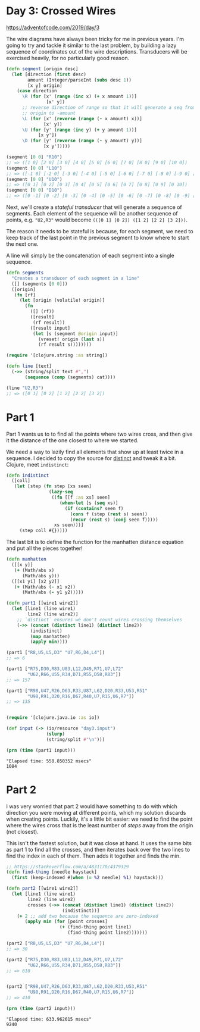 * Day 3: Crossed Wires

https://adventofcode.com/2019/day/3

#+begin_src clojure :ns advent-2019.day3 :noweb yes :exports no :mkdirp yes :tangle src/advent_2019/day3.clj

<<code>>

#+end_src

The wire diagrams have always been tricky for me in previous years.
I'm going to try and tackle it similar to the last problem, by building a lazy
sequence of coordinates out of the wire descriptions. Transducers will be
exercised heavily, for no particularly good reason.

#+begin_src clojure :ns advent-2019.day3 :noweb-ref code :results output
(defn segment [origin desc]
  (let [direction (first desc)
        amount (Integer/parseInt (subs desc 1))
        [x y] origin]
    (case direction
      \R (for [x' (range (inc x) (+ x amount 1))]
               [x' y])
      ;; reverse direction of range so that it will generate a seq from
      ;; origin to -amount
      \L (for [x' (reverse (range (- x amount) x))]
              [x' y])
      \U (for [y' (range (inc y) (+ y amount 1))]
            [x y'])
      \D (for [y' (reverse (range (- y amount) y))]
              [x y']))))

(segment [0 0] "R10")
;; => ([1 0] [2 0] [3 0] [4 0] [5 0] [6 0] [7 0] [8 0] [9 0] [10 0])
(segment [0 0] "L10")
;; => ([-1 0] [-2 0] [-3 0] [-4 0] [-5 0] [-6 0] [-7 0] [-8 0] [-9 0] [-10 0])
(segment [0 0] "U10")
;; => ([0 1] [0 2] [0 3] [0 4] [0 5] [0 6] [0 7] [0 8] [0 9] [0 10])
(segment [0 0] "D10")
;; => ([0 -1] [0 -2] [0 -3] [0 -4] [0 -5] [0 -6] [0 -7] [0 -8] [0 -9] [0 -10])

#+end_src

#+RESULTS:

Next, we'll create a /stateful transducer/ that will generate a sequence of
segments. Each element of the sequence will be another sequence of points,
e.g. ="U2,R3"= would become =(([0 1] [0 2]) ([1 2] [2 2] [3 2]))=.

The reason it needs to be stateful is because, for each segment, we need
to keep track of the last point in the previous segment to know where to start
the next one.

A line will simply be the concatenation of each segment into a single sequence.

#+begin_src clojure :ns advent-2019.day3 :noweb-ref code :results output
(defn segments
  "Creates a transducer of each segment in a line"
  ([] (segments [0 0]))
  ([origin]
   (fn [rf]
     (let [origin (volatile! origin)]
       (fn
         ([] (rf))
         ([result]
          (rf result))
         ([result input]
          (let [s (segment @origin input)]
            (vreset! origin (last s))
            (rf result s))))))))

(require '[clojure.string :as string])

(defn line [text]
  (->> (string/split text #",")
       (sequence (comp (segments) cat))))

(line "U2,R3")
;; => ([0 1] [0 2] [1 2] [2 2] [3 2])

#+end_src

#+RESULTS:

* Part 1
  
Part 1 wants us to to find all the points where two wires cross, and then give
it the distance of the one closest to where we started.

We need a way to lazily find all elements that show up at least twice in a
sequence. I decided to copy the source for [[https://clojuredocs.org/clojure.core/distinct][distinct]] and tweak it a bit. Clojure,
meet =indistinct=:

#+begin_src clojure :ns advent-2019.day3 :noweb-ref code :results output
(defn indistinct
  ([coll]
   (let [step (fn step [xs seen]
                (lazy-seq
                 ((fn [[f :as xs] seen]
                    (when-let [s (seq xs)]
                      (if (contains? seen f)
                        (cons f (step (rest s) seen))
                        (recur (rest s) (conj seen f)))))
                  xs seen)))]
     (step coll #{}))))

#+end_src

#+RESULTS:

The last bit is to define the function for the manhatten distance equation and
put all the pieces together!

#+begin_src clojure :ns advent-2019.day3 :noweb-ref code :results output
(defn manhatten
  ([[x y]]
   (+ (Math/abs x)
      (Math/abs y)))
  ([[x1 y1] [x2 y2]]
   (+ (Math/abs (- x1 x2))
      (Math/abs (- y1 y2)))))

#+end_src

#+RESULTS:

#+begin_src clojure :ns advent-2019.day3 :noweb-ref code :results output :exports both
(defn part1 [[wire1 wire2]]
  (let [line1 (line wire1)
        line2 (line wire2)]
    ;; `distinct` ensures we don't count wires crossing themselves
    (->> (concat (distinct line1) (distinct line2))
         (indistinct)
         (map manhatten)
         (apply min))))

(part1 ["R8,U5,L5,D3" "U7,R6,D4,L4"])
;; => 6

(part1 ["R75,D30,R83,U83,L12,D49,R71,U7,L72"
        "U62,R66,U55,R34,D71,R55,D58,R83"])
;; => 157

(part1 ["R98,U47,R26,D63,R33,U87,L62,D20,R33,U53,R51"
        "U98,R91,D20,R16,D67,R40,U7,R15,U6,R7"])
;; => 135


(require '[clojure.java.io :as io])

(def input (-> (io/resource "day3.input")
               (slurp)
               (string/split #"\n")))

(prn (time (part1 input)))

#+end_src

#+RESULTS:
: "Elapsed time: 558.850352 msecs"
: 1084

* Part 2

I was very worried that part 2 would have something to do with which direction
you were moving at different points, which my solution discards when creating
points. Luckily, it's a little bit easier: we need to find the point where the
wires cross that is the least number of /steps/ away from the origin (not 
closest).

This isn't the fastest solution, but it was close at hand. It uses the same
bits as part 1 to find all the crosses, and then iterates back over the two
lines to find the index in each of them. Then adds it together and finds the
min.

#+begin_src clojure :ns advent-2019.day3 :noweb-ref code :results output :exports both
;; https://stackoverflow.com/a/4831170/4379329
(defn find-thing [needle haystack]
  (first (keep-indexed #(when (= %2 needle) %1) haystack)))

(defn part2 [[wire1 wire2]]
  (let [line1 (line wire1)
        line2 (line wire2)
        crosses (->> (concat (distinct line1) (distinct line2))
                     (indistinct))]
    (+ 2 ;; add two because the sequence are zero-indexed
       (apply min (for [point crosses]
                    (+ (find-thing point line1)
                       (find-thing point line2)))))))

(part2 ["R8,U5,L5,D3" "U7,R6,D4,L4"])
;; => 30

(part2 ["R75,D30,R83,U83,L12,D49,R71,U7,L72"
        "U62,R66,U55,R34,D71,R55,D58,R83"])
;; => 610


(part2 ["R98,U47,R26,D63,R33,U87,L62,D20,R33,U53,R51"
        "U98,R91,D20,R16,D67,R40,U7,R15,U6,R7"])
;; => 410

(prn (time (part2 input)))

#+end_src

#+RESULTS:
: "Elapsed time: 633.962615 msecs"
: 9240
